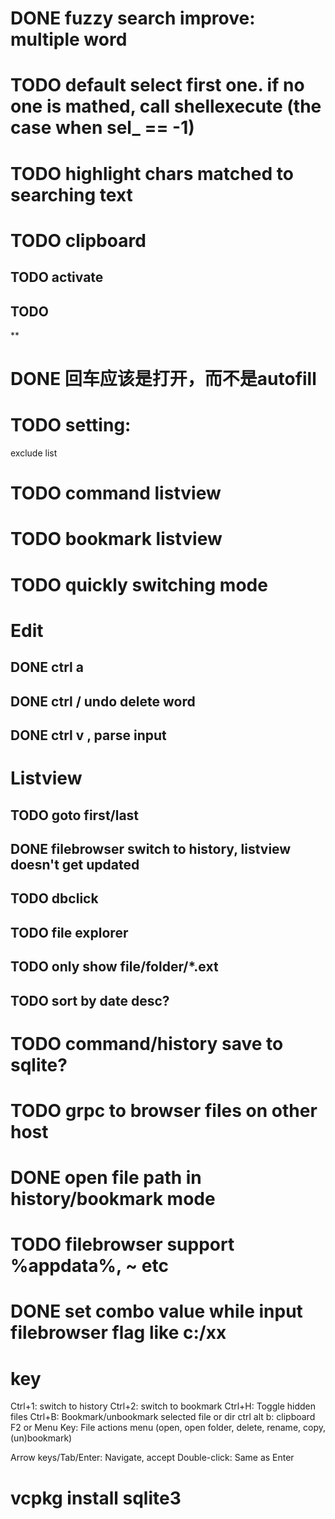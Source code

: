 * DONE fuzzy search improve: multiple word
* TODO default select first one. if no one is mathed, call shellexecute (the case when sel_ == -1)
* TODO highlight chars matched to searching text
* TODO clipboard
** TODO activate
** TODO
**
* DONE 回车应该是打开，而不是autofill
* TODO setting:
exclude list
* TODO command listview
* TODO bookmark listview
* TODO quickly switching mode
* Edit
** DONE ctrl a
** DONE ctrl / undo delete word
** DONE ctrl v , parse input
* Listview
** TODO goto first/last
** DONE filebrowser switch to history, listview doesn't get updated
** TODO dbclick
** TODO file explorer
** TODO only show file/folder/*.ext
** TODO sort by date desc?
* TODO command/history save to sqlite?
* TODO grpc to browser files on other host
* DONE open file path in history/bookmark mode

* TODO filebrowser support %appdata%, ~ etc



* DONE set combo value while input filebrowser flag like c:/xx


* key
Ctrl+1: switch to history
Ctrl+2: switch to bookmark
Ctrl+H: Toggle hidden files
Ctrl+B: Bookmark/unbookmark selected file or dir
ctrl alt b: clipboard
F2 or Menu Key: File actions menu (open, open folder, delete, rename, copy, (un)bookmark)

Arrow keys/Tab/Enter: Navigate, accept
Double-click: Same as Enter


* vcpkg install sqlite3
